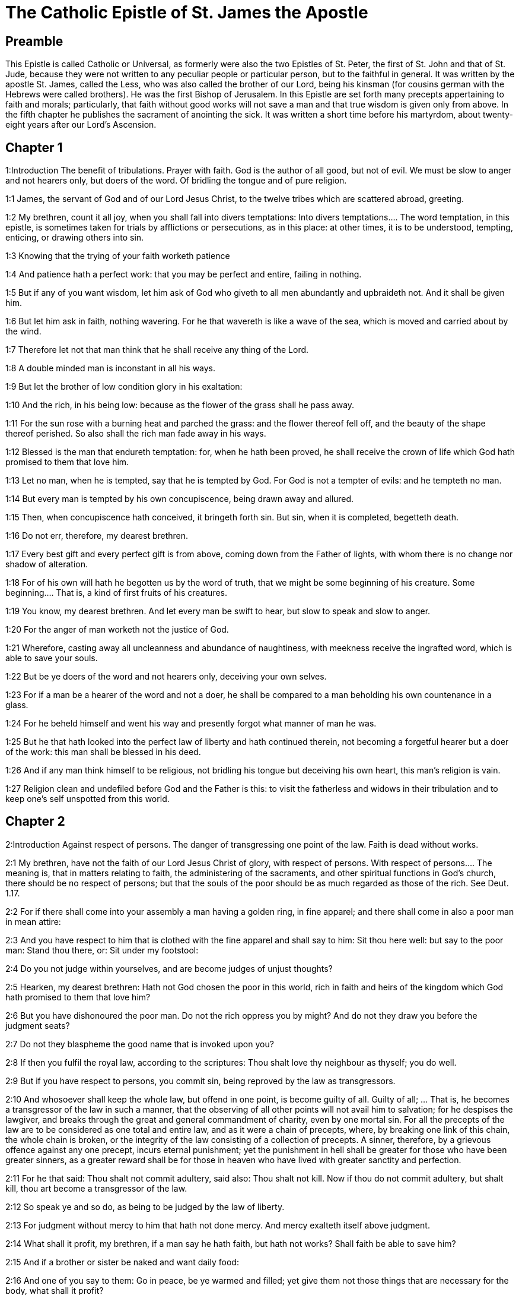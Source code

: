 = The Catholic Epistle of St. James the Apostle

== Preamble

This Epistle is called Catholic or Universal, as formerly were also the two Epistles of St. Peter, the first of St. John and that of St. Jude, because they were not written to any peculiar people or particular person, but to the faithful in general. It was written by the apostle St. James, called the Less, who was also called the brother of our Lord, being his kinsman (for cousins german with the Hebrews were called brothers). He was the first Bishop of Jerusalem. In this Epistle are set forth many precepts appertaining to faith and morals; particularly, that faith without good works will not save a man and that true wisdom is given only from above. In the fifth chapter he publishes the sacrament of anointing the sick. It was written a short time before his martyrdom, about twenty-eight years after our Lord’s Ascension.   

== Chapter 1

1:Introduction
The benefit of tribulations. Prayer with faith. God is the author of all good, but not of evil. We must be slow to anger and not hearers only, but doers of the word. Of bridling the tongue and of pure religion.  

1:1
James, the servant of God and of our Lord Jesus Christ, to the twelve tribes which are scattered abroad, greeting.  

1:2
My brethren, count it all joy, when you shall fall into divers temptations:  Into divers temptations.... The word temptation, in this epistle, is sometimes taken for trials by afflictions or persecutions, as in this place: at other times, it is to be understood, tempting, enticing, or drawing others into sin.  

1:3
Knowing that the trying of your faith worketh patience  

1:4
And patience hath a perfect work: that you may be perfect and entire, failing in nothing.  

1:5
But if any of you want wisdom, let him ask of God who giveth to all men abundantly and upbraideth not. And it shall be given him.  

1:6
But let him ask in faith, nothing wavering. For he that wavereth is like a wave of the sea, which is moved and carried about by the wind.  

1:7
Therefore let not that man think that he shall receive any thing of the Lord.  

1:8
A double minded man is inconstant in all his ways.  

1:9
But let the brother of low condition glory in his exaltation:  

1:10
And the rich, in his being low: because as the flower of the grass shall he pass away.  

1:11
For the sun rose with a burning heat and parched the grass: and the flower thereof fell off, and the beauty of the shape thereof perished. So also shall the rich man fade away in his ways.  

1:12
Blessed is the man that endureth temptation: for, when he hath been proved, he shall receive the crown of life which God hath promised to them that love him.  

1:13
Let no man, when he is tempted, say that he is tempted by God. For God is not a tempter of evils: and he tempteth no man.  

1:14
But every man is tempted by his own concupiscence, being drawn away and allured.  

1:15
Then, when concupiscence hath conceived, it bringeth forth sin. But sin, when it is completed, begetteth death.  

1:16
Do not err, therefore, my dearest brethren.  

1:17
Every best gift and every perfect gift is from above, coming down from the Father of lights, with whom there is no change nor shadow of alteration.  

1:18
For of his own will hath he begotten us by the word of truth, that we might be some beginning of his creature.  Some beginning.... That is, a kind of first fruits of his creatures.  

1:19
You know, my dearest brethren. And let every man be swift to hear, but slow to speak and slow to anger.  

1:20
For the anger of man worketh not the justice of God.  

1:21
Wherefore, casting away all uncleanness and abundance of naughtiness, with meekness receive the ingrafted word, which is able to save your souls.  

1:22
But be ye doers of the word and not hearers only, deceiving your own selves.  

1:23
For if a man be a hearer of the word and not a doer, he shall be compared to a man beholding his own countenance in a glass.  

1:24
For he beheld himself and went his way and presently forgot what manner of man he was.  

1:25
But he that hath looked into the perfect law of liberty and hath continued therein, not becoming a forgetful hearer but a doer of the work: this man shall be blessed in his deed.  

1:26
And if any man think himself to be religious, not bridling his tongue but deceiving his own heart, this man’s religion is vain.  

1:27
Religion clean and undefiled before God and the Father is this: to visit the fatherless and widows in their tribulation and to keep one’s self unspotted from this world.   

== Chapter 2

2:Introduction
Against respect of persons. The danger of transgressing one point of the law. Faith is dead without works.  

2:1
My brethren, have not the faith of our Lord Jesus Christ of glory, with respect of persons.  With respect of persons.... The meaning is, that in matters relating to faith, the administering of the sacraments, and other spiritual functions in God’s church, there should be no respect of persons; but that the souls of the poor should be as much regarded as those of the rich. See Deut. 1.17.  

2:2
For if there shall come into your assembly a man having a golden ring, in fine apparel; and there shall come in also a poor man in mean attire:  

2:3
And you have respect to him that is clothed with the fine apparel and shall say to him: Sit thou here well: but say to the poor man: Stand thou there, or: Sit under my footstool:  

2:4
Do you not judge within yourselves, and are become judges of unjust thoughts?  

2:5
Hearken, my dearest brethren: Hath not God chosen the poor in this world, rich in faith and heirs of the kingdom which God hath promised to them that love him?  

2:6
But you have dishonoured the poor man. Do not the rich oppress you by might? And do not they draw you before the judgment seats?  

2:7
Do not they blaspheme the good name that is invoked upon you?  

2:8
If then you fulfil the royal law, according to the scriptures: Thou shalt love thy neighbour as thyself; you do well.  

2:9
But if you have respect to persons, you commit sin, being reproved by the law as transgressors.  

2:10
And whosoever shall keep the whole law, but offend in one point, is become guilty of all.  Guilty of all; ... That is, he becomes a transgressor of the law in such a manner, that the observing of all other points will not avail him to salvation; for he despises the lawgiver, and breaks through the great and general commandment of charity, even by one mortal sin. For all the precepts of the law are to be considered as one total and entire law, and as it were a chain of precepts, where, by breaking one link of this chain, the whole chain is broken, or the integrity of the law consisting of a collection of precepts. A sinner, therefore, by a grievous offence against any one precept, incurs eternal punishment; yet the punishment in hell shall be greater for those who have been greater sinners, as a greater reward shall be for those in heaven who have lived with greater sanctity and perfection.  

2:11
For he that said: Thou shalt not commit adultery, said also: Thou shalt not kill. Now if thou do not commit adultery, but shalt kill, thou art become a transgressor of the law.  

2:12
So speak ye and so do, as being to be judged by the law of liberty.  

2:13
For judgment without mercy to him that hath not done mercy. And mercy exalteth itself above judgment.  

2:14
What shall it profit, my brethren, if a man say he hath faith, but hath not works? Shall faith be able to save him?  

2:15
And if a brother or sister be naked and want daily food:  

2:16
And one of you say to them: Go in peace, be ye warmed and filled; yet give them not those things that are necessary for the body, what shall it profit?  

2:17
So faith also, if it have not works, is dead in itself.  

2:18
But some man will say: Thou hast faith, and I have works. Shew me thy faith without works; and I will shew thee, by works, my faith.  

2:19
Thou believest that there is one God. Thou dost well: the devils also believe and tremble.  

2:20
But wilt thou know, O vain man, that faith without works is dead?  

2:21
Was not Abraham our father justified by works, offering up Isaac his son upon the altar?  

2:22
Seest thou that faith did cooperate with his works and by works faith was made perfect?  

2:23
And the scripture was fulfilled, saying: Abraham believed God, and it was reputed to him to justice, and he was called the friend of God.  

2:24
Do you see that by works a man is justified, and not by faith only?  

2:25
And in like manner also Rahab the harlot, was not she justified by works, receiving the messengers and sending them out another way?  

2:26
For even as the body without the spirit is dead: so also faith without works is dead.   

== Chapter 3

3:Introduction
Of the evils of the tongue. Of the difference between the earthly and heavenly wisdom.  

3:1
Be ye not many masters, my brethren, knowing that you receive the greater judgment.  

3:2
For in many things we all offend. If any man offend not in word, the same is a perfect man. He is able also with a bridle to lead about the whole body.  

3:3
For if we put bits into the mouths of horses, that they may obey us: and we turn about their whole body.  

3:4
Behold also ships, whereas they are great and are driven by strong winds, yet are they turned about with a small helm, whithersoever the force of the governor willeth.  

3:5
Even so the tongue is indeed a little member and boasteth great things. Behold how small a fire kindleth a great wood.  

3:6
And the tongue is a fire, a world of iniquity. The tongue is placed among our members, which defileth the whole body and inflameth the wheel of our nativity, being set on fire by hell.  

3:7
For every nature of beasts and of birds and of serpents and of the rest is tamed and hath been tamed, by the nature of man.  

3:8
But the tongue no man can tame, an unquiet evil, full of deadly poison.  

3:9
By it we bless God and the Father: and by it we curse men who are made after the likeness of God.  

3:10
Out of the same mouth proceedeth blessing and cursing. My brethren, these things ought not so to be.  

3:11
Doth a fountain send forth, out of the same hole, sweet and bitter water?  

3:12
Can the fig tree, my brethren, bear grapes? Or the vine, figs? So neither can the salt water yield sweet.  

3:13
Who is a wise man and endued with knowledge, among you? Let him shew, by a good conversation, his work in the meekness of wisdom.  

3:14
But if you have bitter zeal, and there be contentions in your hearts: glory not and be not liars against the truth.  

3:15
For this is not wisdom, descending from above: but earthly, sensual, devilish.  

3:16
For where envying and contention is: there is inconstancy and every evil work.  

3:17
But the wisdom that is from above, first indeed is chaste, then peaceable, modest, easy to be persuaded, consenting to the good, full of mercy and good fruits, without judging, without dissimulation.  

3:18
And the fruit of justice is sown in peace, to them that make peace.   

== Chapter 4

4:Introduction
The evils that flow from yielding to concupiscence and being friends to this world. Admonitions against pride, detraction and the like.  

4:1
From whence are wars and contentions among you? Are they not hence, from your concupiscences, which war in your members?  

4:2
You covet, and have not: you kill and envy and cannot obtain. You contend and war, and you have not: because you ask not.  

4:3
You ask and receive not: because you ask amiss, that you may consume it on your concupiscences.  

4:4
Adulterers, know you not that the friendship of this world is the enemy of God? Whosoever therefore will be a friend of this world becometh an enemy of God.  

4:5
Or do you think that the scripture saith in vain: To envy doth the spirit covet which dwelleth in you?  

4:6
But he giveth greater grace. Wherefore he saith: God resisteth the proud and giveth grace to the humble.  

4:7
Be subject therefore to God. But resist the devil: and he will fly from you.  

4:8
Draw nigh to God: and he will draw nigh to you. Cleanse your hands, ye sinners, and purify your hearts, ye double minded.  

4:9
Be afflicted and mourn and weep: let your laughter be turned into mourning and your joy into sorrow.  

4:10
Be humbled in the sight of the Lord: and he will exalt you.  

4:11
Detract not one another, my brethren. He that detracteth his brother, or he that judgeth his brother, detracteth the law and judgeth the law. But if thou judge the law, thou art not a doer of the law, but a judge.  

4:12
There is one lawgiver and judge, that is able to destroy and to deliver.  

4:13
But who art thou that judgest thy neighbour? Behold, now you that say: To-day or to-morrow we will go into such a city, and there we will spend a year and will traffic and make our gain.  

4:14
Whereas you know not what shall be on the morrow.  

4:15
For what is your life? It is a vapour which appeareth for a little while and afterwards shall vanish away. For that you should say: If the Lord will, and, If we shall live, we will do this or that.  

4:16
But now you rejoice in your arrogancies. All such rejoicing is wicked.  

4:17
To him therefore who knoweth to do good and doth it not, to him it is sin.   

== Chapter 5

5:Introduction
A woe to the rich that oppress the poor. Exhortations to patience and to avoid swearing. Of the anointing the sick, confession of sins and fervour in prayer.  

5:1
Go to now, ye rich men: weep and howl in your miseries, which shall come upon you.  

5:2
Your riches are corrupted: and your garments are motheaten.  

5:3
Your gold and silver is cankered: and the rust of them shall be for a testimony against you and shall eat your flesh like fire. You have stored up to yourselves wrath against the last days.  

5:4
Behold the hire of the labourers who have reaped down your fields, which by fraud has been kept back by you, crieth: and the cry of them hath entered into the ears of the Lord of Sabaoth.  

5:5
You have feasted upon earth: and in riotousness you have nourished your hearts, in the day of slaughter.  

5:6
You have condemned and put to death the Just One: and he resisted you not.  

5:7
Be patient therefore, brethren, until the coming of the Lord. Behold, the husbandman waiteth for the precious fruit of the earth: patiently bearing till he receive the early and latter rain.  

5:8
Be you therefore also patient and strengthen your hearts: for the coming of the Lord is at hand.  

5:9
Grudge not, brethren, one against another, that you may not be judged. Behold the judge standeth before the door.  

5:10
Take, my brethren, for an example of suffering evil, of labour and patience, the prophets who spoke in the name of the Lord.  

5:11
Behold, we account them blessed who have endured. You have heard of the patience of Job and you have seen the end of the Lord, that the Lord is merciful and compassionate.  

5:12
But above all things, my brethren, swear not, neither by heaven, nor by the earth, nor by any other oath. But let your speech be: Yea, Yea: No, No: that you fall not under judgment.  

5:13
Is any of you sad? Let him pray: Is he cheerful in mind? Let him sing.  

5:14
Is any man sick among you? Let him bring in the priests of the church and let them pray over him, anointing him with oil in the name of the Lord.  Let him bring in, etc.... See here a plain warrant of scripture for the sacrament of extreme unction, that any controversy against its institution would be against the express words of the sacred text in the plainest terms.  

5:15
And the prayer of faith shall save the sick man. And the Lord shall raise him up: and if he be in sins, they shall be forgiven him.  

5:16
Confess therefore your sins one to another: and pray one for another, that you may be saved. For the continual prayer of a just man availeth much.  Confess your sins one to another.... That is, to the priests of the church, whom (ver.14) he had ordered to be called for, and brought in to the sick; moreover, to confess to persons who had no power to forgive sins, would be useless. Hence the precept here means, that we must confess to men whom God hath appointed, and who, by their ordination and jurisdiction, have received the power of remitting sins in his name.  

5:17
Elias was a man passible like unto us: and with prayer he prayed that it might not rain upon the earth. And it rained not for three years and six months.  

5:18
And he prayed again. And the heaven gave rain: and the earth brought forth her fruit.  

5:19
My brethren, if any of you err from the truth and one convert him:  

5:20
He must know that he who causeth a sinner to be converted from the error of his way shall save his soul from death and shall cover a multitude of sins.  
